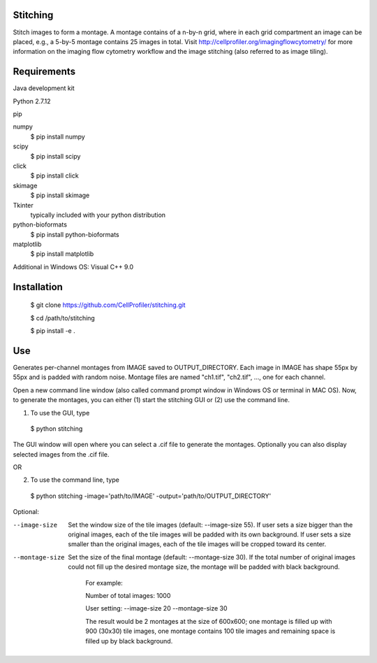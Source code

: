 Stitching
=========

Stitch images to form a montage. A montage contains of a n-by-n grid, where in each grid compartment an image can be placed, e.g., a 5-by-5 montage contains 25 images in total. Visit http://cellprofiler.org/imagingflowcytometry/ for more information on the imaging flow cytometry workflow and the image stitching (also referred to as image tiling).

Requirements
============

Java development kit

Python 2.7.12

pip

numpy
  $ pip install numpy

scipy
  $ pip install scipy

click
  $ pip install click

skimage
  $ pip install skimage

Tkinter
  typically included with your python distribution

python-bioformats
  $ pip install python-bioformats

matplotlib
  $ pip install matplotlib

Additional in Windows OS: Visual C++ 9.0

Installation
============

  $ git clone https://github.com/CellProfiler/stitching.git

  $ cd /path/to/stitching

  $ pip install -e .

Use
===
Generates per-channel montages from IMAGE saved to OUTPUT_DIRECTORY. Each image in IMAGE has shape 55px by 55px and is padded with random noise. Montage files are named "ch1.tif", "ch2.tif", ..., one for each channel.

Open a new command line window (also called command prompt window in Windows OS or terminal in MAC OS). Now, to generate the montages, you can either (1) start the stitching GUI or (2) use the command line.

1. To use the GUI, type
  $ python stitching
The GUI window will open where you can select a .cif file to generate the montages. Optionally you can also display selected images from the .cif file.

OR

2. To use the command line, type
  $ python stitching -image='path/to/IMAGE' -output='path/to/OUTPUT_DIRECTORY'


Optional:

--image-size
    Set the window size of the tile images (default: --image-size 55).
    If user sets a size bigger than the original images, each of the tile images will be padded with its own background.
    If user sets a size smaller than the original images, each of the tile images will be cropped toward its center.
--montage-size
    Set the size of the final montage (default: --montage-size 30).
    If the total number of original images could not fill up the desired montage size, the montage will be padded with black background.
      For example:

      Number of total images: 1000

      User setting: --image-size 20 --montage-size 30

      The result would be 2 montages at the size of 600x600; one montage is filled up with 900 (30x30) tile images, one montage contains 100 tile images and remaining space is filled up by black background.
